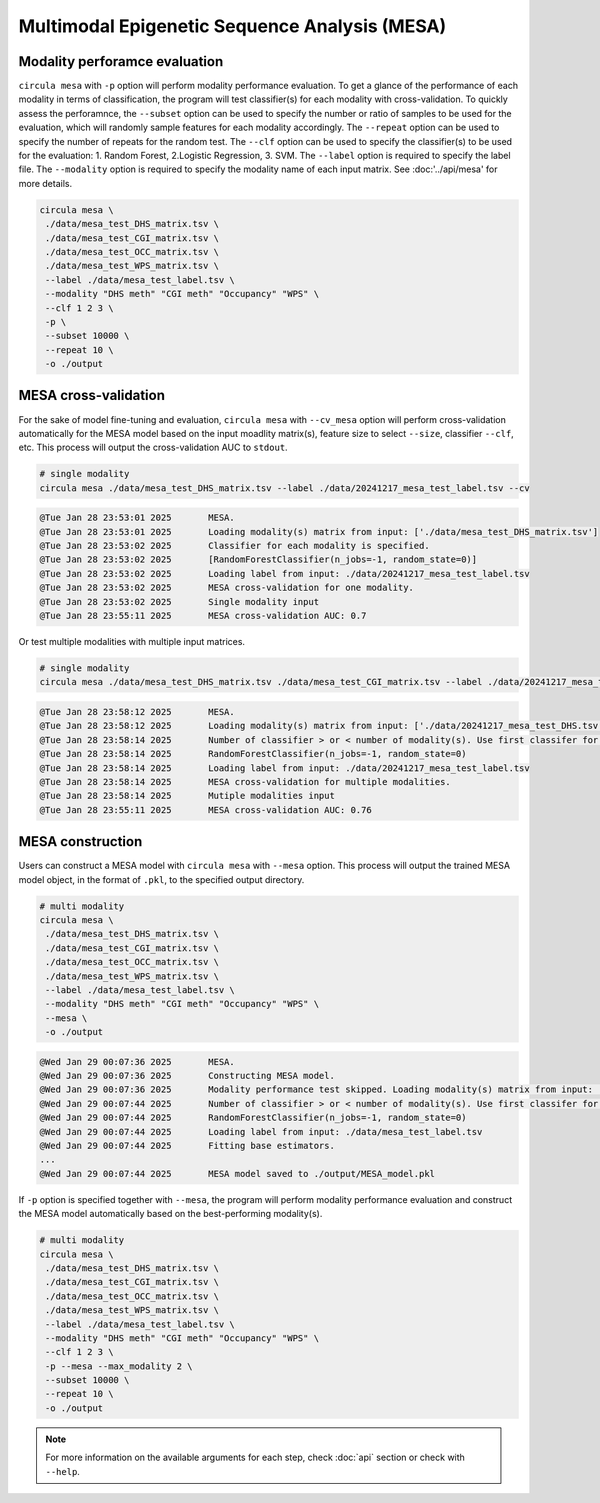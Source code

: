 Multimodal Epigenetic Sequence Analysis (MESA)
==========

Modality perforamce evaluation
^^^^^^^^^^^^^^^^^^^^^^^^^^^^^^
``circula mesa`` with ``-p`` option will perform modality performance evaluation. To get a glance of the performance of each modality in terms of classification, the program will test classifier(s) for each modality with cross-validation. 
To quickly assess the perforamnce, the ``--subset`` option can be used to specify the number or ratio of samples to be used for the evaluation, which will randomly sample features for each modality accordingly. The ``--repeat`` option can be used to specify the number of repeats for the random test. 
The ``--clf`` option can be used to specify the classifier(s) to be used for the evaluation: 1. Random Forest, 2.Logistic Regression, 3. SVM. The ``--label`` option is required to specify the label file. The ``--modality`` option is required to specify the modality name of each input matrix. See :doc:'../api/mesa' for more details.


.. code-block:: bash

   circula mesa \
    ./data/mesa_test_DHS_matrix.tsv \
    ./data/mesa_test_CGI_matrix.tsv \
    ./data/mesa_test_OCC_matrix.tsv \
    ./data/mesa_test_WPS_matrix.tsv \
    --label ./data/mesa_test_label.tsv \
    --modality "DHS meth" "CGI meth" "Occupancy" "WPS" \
    --clf 1 2 3 \
    -p \
    --subset 10000 \
    --repeat 10 \
    -o ./output


.. csv-table:: mesa_modality_performance.tsv
   :file: ./mesa_modality_performance.tsv
   :header-rows: 1
   :align: center
   :delim: |


MESA cross-validation
^^^^^^^^^^^^^^^^^^^^^
For the sake of model fine-tuning and evaluation, ``circula mesa`` with ``--cv_mesa`` option will perform cross-validation automatically for the MESA model based on the input moadlity matrix(s), feature size to select ``--size``, classifier ``--clf``, etc. 
This process will output the cross-validation AUC to ``stdout``.

.. code-block:: bash

   # single modality
   circula mesa ./data/mesa_test_DHS_matrix.tsv --label ./data/20241217_mesa_test_label.tsv --cv

.. code-block:: text

   @Tue Jan 28 23:53:01 2025       MESA.
   @Tue Jan 28 23:53:01 2025       Loading modality(s) matrix from input: ['./data/mesa_test_DHS_matrix.tsv']
   @Tue Jan 28 23:53:02 2025       Classifier for each modality is specified.
   @Tue Jan 28 23:53:02 2025       [RandomForestClassifier(n_jobs=-1, random_state=0)]
   @Tue Jan 28 23:53:02 2025       Loading label from input: ./data/20241217_mesa_test_label.tsv
   @Tue Jan 28 23:53:02 2025       MESA cross-validation for one modality.
   @Tue Jan 28 23:53:02 2025       Single modality input
   @Tue Jan 28 23:55:11 2025       MESA cross-validation AUC: 0.7

Or test multiple modalities with multiple input matrices.

.. code-block:: bash

   # single modality
   circula mesa ./data/mesa_test_DHS_matrix.tsv ./data/mesa_test_CGI_matrix.tsv --label ./data/20241217_mesa_test_label.tsv --cv

.. code-block:: text

   @Tue Jan 28 23:58:12 2025       MESA.
   @Tue Jan 28 23:58:12 2025       Loading modality(s) matrix from input: ['./data/20241217_mesa_test_DHS.tsv', './data/20241217_mesa_test_CGI.tsv']
   @Tue Jan 28 23:58:14 2025       Number of classifier > or < number of modality(s). Use first classifer for all modality(s).
   @Tue Jan 28 23:58:14 2025       RandomForestClassifier(n_jobs=-1, random_state=0)
   @Tue Jan 28 23:58:14 2025       Loading label from input: ./data/20241217_mesa_test_label.tsv
   @Tue Jan 28 23:58:14 2025       MESA cross-validation for multiple modalities.
   @Tue Jan 28 23:58:14 2025       Mutiple modalities input
   @Tue Jan 28 23:55:11 2025       MESA cross-validation AUC: 0.76

MESA construction
^^^^^^^^^^^^^^^^^^^^^
Users can construct a MESA model with ``circula mesa`` with ``--mesa`` option. This process will output the trained MESA model object, in the format of ``.pkl``, to the specified output directory.

.. code-block:: bash

   # multi modality
   circula mesa \
    ./data/mesa_test_DHS_matrix.tsv \
    ./data/mesa_test_CGI_matrix.tsv \
    ./data/mesa_test_OCC_matrix.tsv \
    ./data/mesa_test_WPS_matrix.tsv \
    --label ./data/mesa_test_label.tsv \
    --modality "DHS meth" "CGI meth" "Occupancy" "WPS" \
    --mesa \
    -o ./output

.. code-block:: text

   @Wed Jan 29 00:07:36 2025       MESA.
   @Wed Jan 29 00:07:36 2025       Constructing MESA model.
   @Wed Jan 29 00:07:36 2025       Modality performance test skipped. Loading modality(s) matrix from input: ['./data/mesa_test_DHS_matrix.tsv', './data/mesa_test_CGI_matrix.tsv', './data/mesa_test_OCC_matrix.tsv', './data/mesa_test_WPS_matrix.tsv']
   @Wed Jan 29 00:07:44 2025       Number of classifier > or < number of modality(s). Use first classifer for all modality(s).
   @Wed Jan 29 00:07:44 2025       RandomForestClassifier(n_jobs=-1, random_state=0)
   @Wed Jan 29 00:07:44 2025       Loading label from input: ./data/mesa_test_label.tsv
   @Wed Jan 29 00:07:44 2025       Fitting base estimators.
   ...
   @Wed Jan 29 00:07:44 2025       MESA model saved to ./output/MESA_model.pkl

If ``-p`` option is specified together with ``--mesa``, the program will perform modality performance evaluation and construct the MESA model automatically based on the best-performing modality(s).

.. code-block:: bash

   # multi modality
   circula mesa \
    ./data/mesa_test_DHS_matrix.tsv \
    ./data/mesa_test_CGI_matrix.tsv \
    ./data/mesa_test_OCC_matrix.tsv \
    ./data/mesa_test_WPS_matrix.tsv \
    --label ./data/mesa_test_label.tsv \
    --modality "DHS meth" "CGI meth" "Occupancy" "WPS" \
    --clf 1 2 3 \
    -p --mesa --max_modality 2 \
    --subset 10000 \
    --repeat 10 \
    -o ./output

.. note::
   
   For more information on the available arguments for each step, check :doc:`api` section or check with ``--help``.
